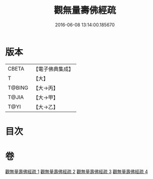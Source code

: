 #+TITLE: 觀無量壽佛經疏 
#+DATE: 2016-06-08 13:14:00.185670

* 版本
 |     CBETA|【電子佛典集成】|
 |         T|【大】     |
 |    T@BING|【大→丙】   |
 |     T@JIA|【大→甲】   |
 |      T@YI|【大→乙】   |

* 目次

* 卷
[[file:KR6f0076_001.txt][觀無量壽佛經疏 1]]
[[file:KR6f0076_002.txt][觀無量壽佛經疏 2]]
[[file:KR6f0076_003.txt][觀無量壽佛經疏 3]]
[[file:KR6f0076_004.txt][觀無量壽佛經疏 4]]

